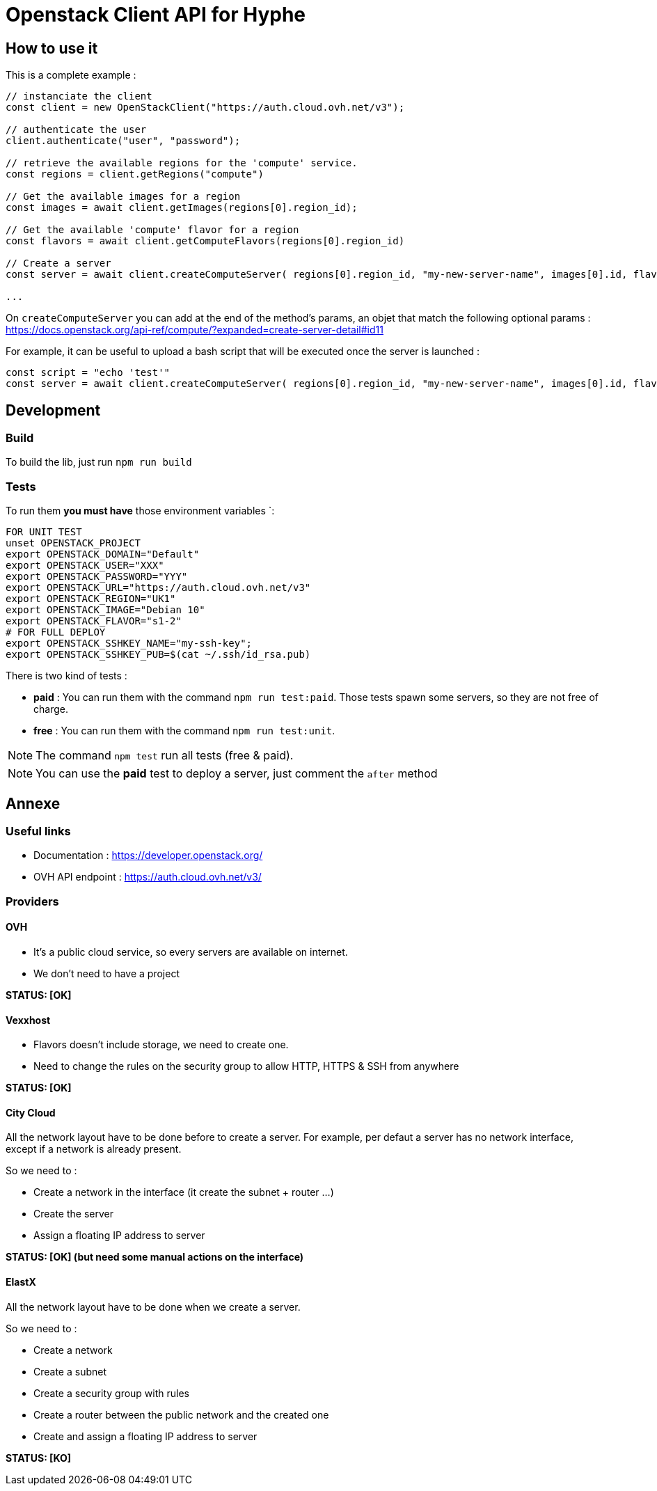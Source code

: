 = Openstack Client API for Hyphe

== How to use it

This is a complete example :

[source,javascript]
----
// instanciate the client
const client = new OpenStackClient("https://auth.cloud.ovh.net/v3");

// authenticate the user
client.authenticate("user", "password");

// retrieve the available regions for the 'compute' service.
const regions = client.getRegions("compute")

// Get the available images for a region
const images = await client.getImages(regions[0].region_id);

// Get the available 'compute' flavor for a region
const flavors = await client.getComputeFlavors(regions[0].region_id)

// Create a server
const server = await client.createComputeServer( regions[0].region_id, "my-new-server-name", images[0].id, flavors[0].id );

...
----

On `createComputeServer` you can add at the end of the method's params,
an objet that match the following optional params : https://docs.openstack.org/api-ref/compute/?expanded=create-server-detail#id11

For example, it can be useful to upload a bash script that will be executed once the server is launched :

[source,javascript]
----
const script = "echo 'test'"
const server = await client.createComputeServer( regions[0].region_id, "my-new-server-name", images[0].id, flavors[0].id, {user_data: btoa(script)} );
----

== Development

=== Build

To build the lib, just run `npm run build`

=== Tests

To run them *you must have* those environment variables `:

[source,bash]
----
FOR UNIT TEST
unset OPENSTACK_PROJECT
export OPENSTACK_DOMAIN="Default"
export OPENSTACK_USER="XXX"
export OPENSTACK_PASSWORD="YYY"
export OPENSTACK_URL="https://auth.cloud.ovh.net/v3"
export OPENSTACK_REGION="UK1"
export OPENSTACK_IMAGE="Debian 10"
export OPENSTACK_FLAVOR="s1-2"
# FOR FULL DEPLOY
export OPENSTACK_SSHKEY_NAME="my-ssh-key";
export OPENSTACK_SSHKEY_PUB=$(cat ~/.ssh/id_rsa.pub)
----

There is two kind of tests :

* *paid* : You can run them with the command `npm run test:paid`. Those tests spawn some servers, so they are not free of charge.
* *free* : You can run them with the command `npm run test:unit`.

NOTE: The command `npm test` run all tests (free & paid).

NOTE: You can use the *paid* test to deploy a server, just comment the `after` method

== Annexe

=== Useful links

 * Documentation : https://developer.openstack.org/
 * OVH API endpoint : https://auth.cloud.ovh.net/v3/

=== Providers

==== OVH

* It's a public cloud service, so every servers are available on internet.
* We don't need to have a project

**STATUS: [OK]**

==== Vexxhost

* Flavors doesn't include storage, we need to create one.
* Need to change the rules on the security group to allow HTTP, HTTPS & SSH from anywhere

**STATUS: [OK]**

==== City Cloud

All the network layout have to be done before to create a server.
For example, per defaut a server has no network interface, except if a network is already present.

So we need to :

* Create a network in the interface (it create the subnet + router ...)
* Create the server
* Assign a floating IP address to server

**STATUS: [OK] (but need some manual actions on the interface)**

==== ElastX

All the network layout have to be done when we create a server.

So we need to :

* Create a network
* Create a subnet
* Create a security group with rules
* Create a router between the public network and the created one
* Create and assign a floating IP address to server

**STATUS: [KO]**
